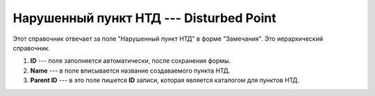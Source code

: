 Нарушенный пункт НТД --- Disturbed Point
========================================

Этот справочник отвечает за поле "Нарушенный пункт НТД" в форме "Замечания". Это иерархический справочник.

..  thumbnail:: images/disturbed-point-1-creating.png
    :alt: Создание нового пункта НТД
    :width: 80%
    :title: Создание нового пункта НТД
    :show_caption: True

#.  **ID** --- поле заполняется автоматически, после сохранения формы.
#.  **Name** --- в поле вписывается название создаваемого пункта НТД.
#.  **Parent ID** --- в это поле пишется **ID** записи, которая является каталогом для пунктов НТД.